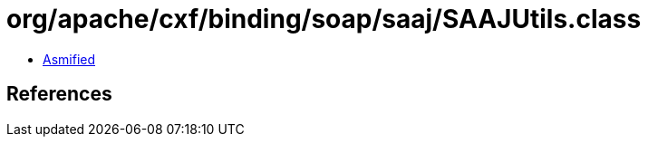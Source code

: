 = org/apache/cxf/binding/soap/saaj/SAAJUtils.class

 - link:SAAJUtils-asmified.java[Asmified]

== References

